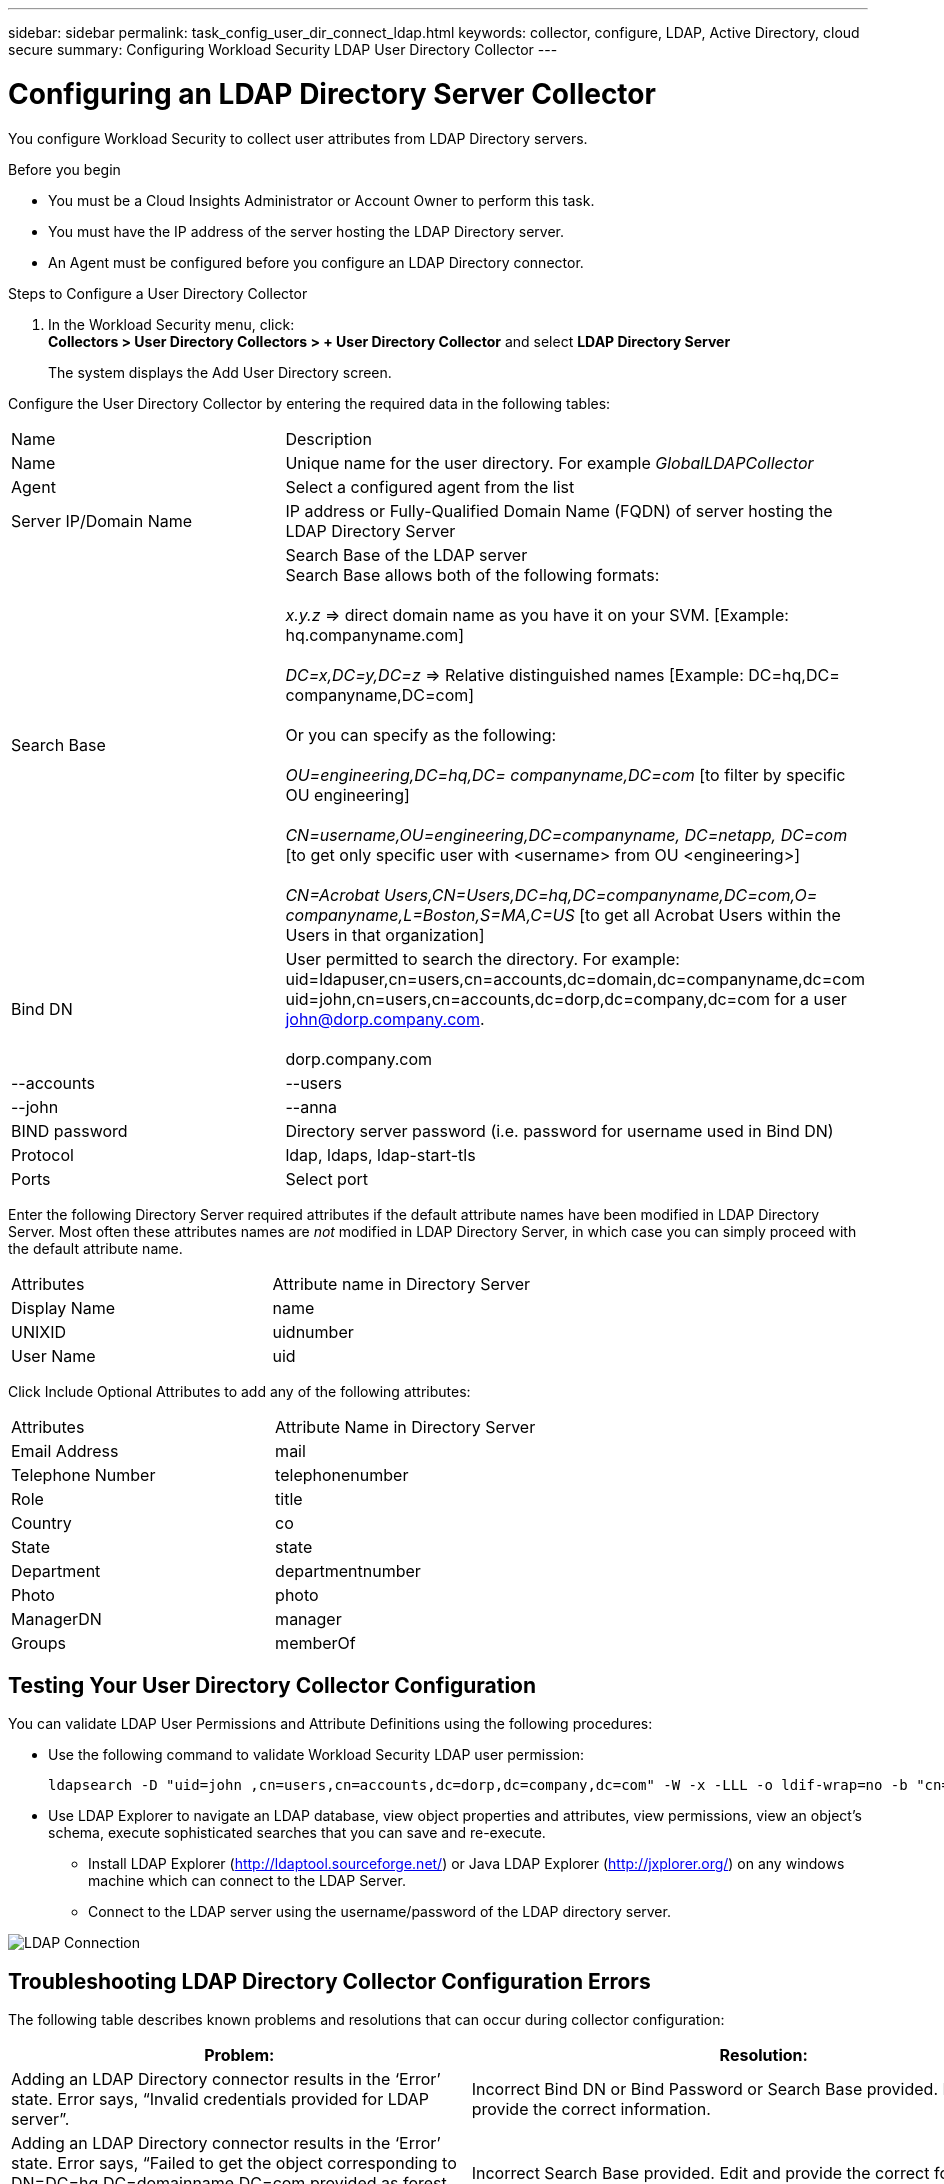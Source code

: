 ---
sidebar: sidebar
permalink: task_config_user_dir_connect_ldap.html
keywords: collector, configure, LDAP, Active Directory, cloud secure
summary: Configuring Workload Security LDAP User Directory Collector 
---

= Configuring an LDAP Directory Server Collector 
:hardbreaks:
:toclevels: 1
:nofooter:
:icons: font
:linkattrs:
:imagesdir: ./media/

[.lead]
You configure Workload Security to collect user attributes from LDAP Directory servers.     

.Before you begin

* You must be a Cloud Insights Administrator or Account Owner to perform this task. 
* You must have the IP address of the server hosting the LDAP Directory server.
* An Agent must be configured before you configure an LDAP Directory connector. 

.Steps to Configure a User Directory Collector

. In the Workload Security menu, click: 
*Collectors > User Directory Collectors > + User Directory Collector* and select *LDAP Directory Server*
+
The system displays the Add User Directory screen.

Configure the User Directory Collector by entering the required data in the following tables:

[cols=2*, cols"30,70"]
[Options=header]
|===
|Name|Description
|Name |Unique name for the user directory. For example _GlobalLDAPCollector_
|Agent|Select a configured agent from the list
|Server IP/Domain Name|IP address or Fully-Qualified Domain Name (FQDN) of server hosting the LDAP Directory Server
|Search Base|Search Base of the LDAP server
Search Base allows both of the following formats:

_x.y.z_ => direct domain name as you have it on your SVM. [Example: hq.companyname.com]

_DC=x,DC=y,DC=z_ => Relative distinguished names [Example: DC=hq,DC= companyname,DC=com]

Or you can specify as the following:

_OU=engineering,DC=hq,DC= companyname,DC=com_ [to filter by specific OU engineering]

_CN=username,OU=engineering,DC=companyname, DC=netapp, DC=com_ [to get only specific user with <username> from OU <engineering>]

_CN=Acrobat Users,CN=Users,DC=hq,DC=companyname,DC=com,O= companyname,L=Boston,S=MA,C=US_ [to get all Acrobat Users within the Users in that organization]



|Bind DN|User permitted to search the directory. For example: 
uid=ldapuser,cn=users,cn=accounts,dc=domain,dc=companyname,dc=com
uid=john,cn=users,cn=accounts,dc=dorp,dc=company,dc=com for a user john@dorp.company.com.

dorp.company.com
|--accounts
        |--users
              |--john
              |--anna       

|BIND password|Directory server password (i.e. password for username used in Bind DN)
|Protocol|ldap, ldaps, ldap-start-tls
|Ports|Select port
|===

////
Add to table once link is provided:
For more details about forest names, please refer to this link:
////

Enter the following Directory Server required attributes if the default attribute names have been modified in LDAP Directory Server. Most often these attributes names are _not_ modified in LDAP Directory Server, in which case you can simply proceed with the default attribute name.

[cols=2*, cols"50,50"]
[Options=header]
|===
|Attributes |Attribute name in Directory Server
|Display Name|name
|UNIXID|uidnumber
|User Name|uid
|===

Click Include Optional Attributes to add any of the following attributes:

[cols=2*, cols"50,50"]
[Options=header]
|===
|Attributes |Attribute Name in Directory Server
|Email Address|mail
|Telephone Number|telephonenumber
|Role|title
|Country|co
|State|state
|Department|departmentnumber
|Photo|photo
|ManagerDN|manager
|Groups|memberOf
|===


//Removed based on review comments
//Enter the following user search parameters in the Advanced Configuration attributes table: 

//[cols=2*, cols"50,50"]
//[Options=header]
//|===
//|*Base DN*|*Query* 
//|Attributes //|(&(objectCategory=person)(objectClass=user))
//|Email Address|mail
//|Phone|telephoneNumber
//|Country|Country
//|State|state
//|Department|department
//|Photo|thumbnailPhoto
//
//|===

== Testing Your User Directory Collector Configuration 

You can validate LDAP User Permissions and Attribute Definitions using the following procedures:

* Use the following command to validate Workload Security LDAP user permission:
+
 ldapsearch -D "uid=john ,cn=users,cn=accounts,dc=dorp,dc=company,dc=com" -W -x -LLL -o ldif-wrap=no -b "cn=accounts,dc=dorp,dc=company,dc=com" -H ldap://vmwipaapp08.dorp.company.com

* Use LDAP Explorer to navigate an LDAP database, view object properties and attributes, view permissions, view an object's schema, execute sophisticated searches that you can save and re-execute. 

** Install LDAP Explorer (http://ldaptool.sourceforge.net/) or Java LDAP Explorer (http://jxplorer.org/) on any windows machine which can connect to the LDAP Server.

** Connect to the LDAP server using the username/password of the LDAP directory server.

image:CloudSecure_LDAPDialog.png[LDAP Connection]


== Troubleshooting LDAP Directory Collector Configuration Errors

The following table describes known problems and resolutions that can occur during collector configuration:

[cols=2*,  cols"50,50"]
[options="header"]
|===
|Problem: | Resolution:
|Adding an LDAP Directory connector results in the ‘Error’ state. Error says, “Invalid credentials provided for LDAP server”.
|Incorrect Bind DN or Bind Password or Search Base provided. Edit and provide the correct information.

|Adding an LDAP Directory connector results in the ‘Error’ state. Error says, “Failed to get the object corresponding to DN=DC=hq,DC=domainname,DC=com provided as forest name.”
|Incorrect Search Base provided. Edit and provide the correct forest name.

|The optional attributes of domain user are not appearing in the Workload Security User Profile page.
|This is likely due to a mismatch between the names of optional attributes added in CloudSecure and the actual attribute names in Active Directory. Fields are case sensitive. Edit and provide the correct optional attribute name(s). 

|Data collector in error state with "Failed to retrieve LDAP users. Reason for failure: Cannot connect on the server, the connection is null"
|Restart the collector by clicking on the _Restart_ button.

|Adding an LDAP Directory connector results in the ‘Error’ state. 
|Ensure you have provided valid values for the required fields (Server, forest-name, bind-DN, bind-Password).
Ensure bind-DN input is always provided as uid=ldapuser,cn=users,cn=accounts,dc=domain,dc=companyname,dc=com.

|Adding an LDAP Directory connector results in the ‘RETRYING’ state. Shows error “Failed to determine the health of the collector hence retrying again”
|Ensure correct Server IP and Search Base is provided

////
|While adding LDAP directory the following error is shown:
“Failed to determine the health of the collector within 2 retries, try restarting the collector again(Error Code: AGENT008)”
|Ensure correct Server IP and Search Base is provided

|Adding an LDAP Directory connector results in the ‘RETRYING’ state. Shows error “Unable to define state of the collector,reason Tcp command [Connect(localhost:35012,None,List(),Some(,seconds),true)] failed because of java.net.ConnectionException:Connection refused.”
|Incorrect IP or FQDN provided for the AD Server. Edit and provide the correct IP address or FQDN.
////

|Adding an LDAP Directory connector results in the ‘Error’ state. Error says, “Failed to establish LDAP connection”.
|Incorrect IP or FQDN provided for the LDAP Server. Edit and provide the correct IP address or FQDN.
Or
Incorrect value for Port provided. Try using the default port values or the correct port number for the LDAP server. 

|Adding an LDAP Directory connector results in the ‘Error’ state. Error says, “Failed to load the settings. Reason: Datasource configuration has an error. Specific reason: /connector/conf/application.conf: 70: ldap.ldap-port has type STRING rather than NUMBER”
|Incorrect value for Port provided. Try using the default port values or the correct port number for the AD server.

|I started with the mandatory attributes, and it worked. After adding the optional ones, the optional attributes data is not getting fetched from AD. 
|This is likely due to a mismatch between the optional attributes added in CloudSecure and the actual attribute names in Active Directory. Edit and provide the correct mandatory or optional attribute name.

|After restarting the collector, when will the LDAP sync happen?
|LDAP sync will happen immediately after the collector restarts. It will take approximately 15 minutes to fetch user data of approximately 300K users, and is refreshed every 12 hours automatically.

|User Data is synced from LDAP to CloudSecure. When will the data be deleted?
|User data is retained for 13months in case of no refresh. If the tenant is deleted then the data will be deleted.

|LDAP Directory connector results in the ‘Error’ state. "Connector is in error state. Service name: usersLdap. Reason for failure: Failed to retrieve LDAP users. Reason for failure: 80090308: LdapErr: DSID-0C090453, comment: AcceptSecurityContext error, data 52e, v3839"
|Incorrect forest name provided. See above on how to provide the correct forest name.

|Telephone number is not getting populated in the user profile page.
|This is most likely due to an attribute mapping problem with the Active Directory. 

1. Edit the particular Active Directory collector which is fetching the user’s information from Active Directory.
2. Notice under optional attributes, there is a field name “Telephone Number” mapped to Active Directory attribute ‘telephonenumber’.
4. Now, please use the Active Directory Explorer tool as described above to browse the LDAP Directory server and see the correct attribute name.
3. Make sure that in LDAP Directory there is an attribute named ‘telephonenumber’ which has indeed the telephone number of the user.
5. Let us say in LDAP Directory it has been modified to ‘phonenumber’.
6. Then Edit the CloudSecure User Directory collector. In optional attribute section, replace ‘telephonenumber’ with ‘phonenumber’.
7. Save the Active Directory collector, the collector will restart and get the telephone number of the user and display the same in the user profile page.

|If encryption certificate (SSL) is enabled on the Active Directory (AD) Server, the Workload Security User Directory Collector can not connect to the AD Server.
|Disable AD Server encryption before Configuring a User Directory Collector.
Once the user detail is fetched it will be there for 13 months.
If the AD server gets disconnected after fetching the user details, the newly added users in AD won’t get fetched. To fetch again the user directory collector needs to be connected to AD.


|===

